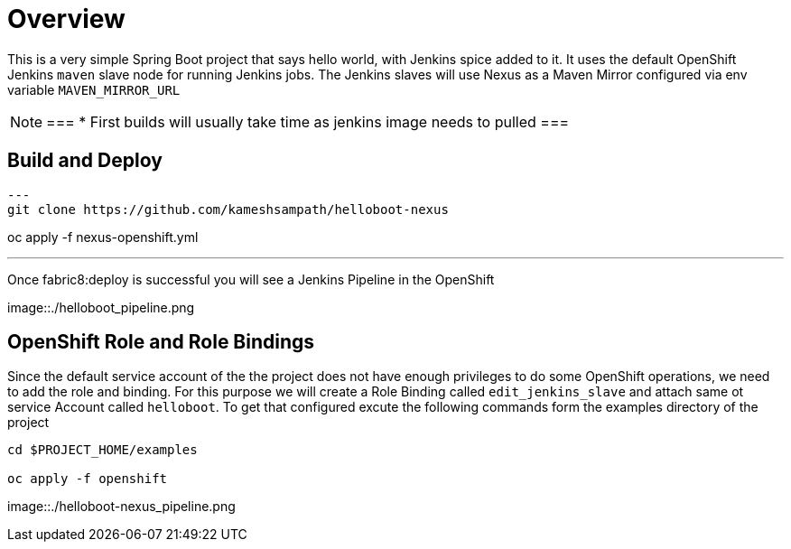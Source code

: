 = Overview

This is a very simple Spring Boot project that says hello world, with Jenkins spice added to it.  It uses
the default OpenShift Jenkins `maven` slave node for running Jenkins jobs.
The Jenkins slaves will use Nexus as a Maven Mirror configured via env variable `MAVEN_MIRROR_URL`

[NOTE]
===
* First builds will usually take time as jenkins image needs to pulled
===

== Build and Deploy 

[source,sh]
---
git clone https://github.com/kameshsampath/helloboot-nexus

oc apply -f nexus-openshift.yml

./mvnw clean fabric8:deploy
---

Once fabric8:deploy is successful you will see a Jenkins Pipeline in the OpenShift

image::./helloboot_pipeline.png

== OpenShift Role and Role Bindings

Since the default service account of the the project does not have enough privileges to do some OpenShift operations,
we need to add the role and binding. For this purpose we will create a Role Binding called `edit_jenkins_slave`
and attach same ot service Account called `helloboot`.  To get that configured excute the following commands
form the examples directory of the project

[source,sh]
----
cd $PROJECT_HOME/examples

oc apply -f openshift

----

image::./helloboot-nexus_pipeline.png